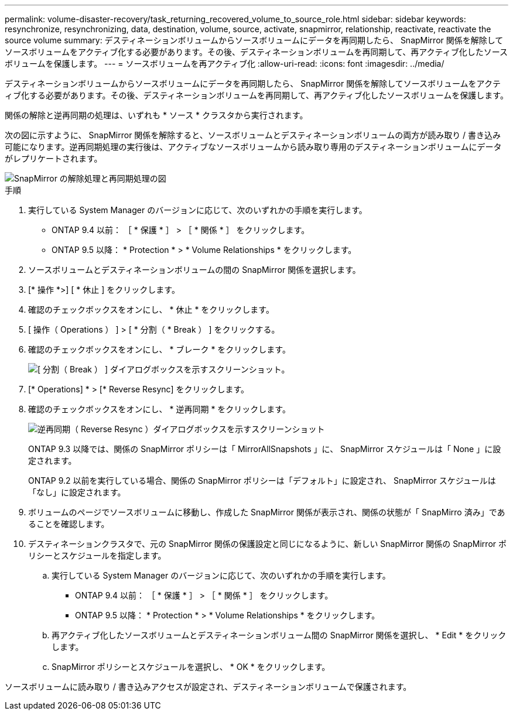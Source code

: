 ---
permalink: volume-disaster-recovery/task_returning_recovered_volume_to_source_role.html 
sidebar: sidebar 
keywords: resynchronize, resynchronizing, data, destination, volume, source, activate, snapmirror, relationship, reactivate, reactivate the source volume 
summary: デスティネーションボリュームからソースボリュームにデータを再同期したら、 SnapMirror 関係を解除してソースボリュームをアクティブ化する必要があります。その後、デスティネーションボリュームを再同期して、再アクティブ化したソースボリュームを保護します。 
---
= ソースボリュームを再アクティブ化
:allow-uri-read: 
:icons: font
:imagesdir: ../media/


[role="lead"]
デスティネーションボリュームからソースボリュームにデータを再同期したら、 SnapMirror 関係を解除してソースボリュームをアクティブ化する必要があります。その後、デスティネーションボリュームを再同期して、再アクティブ化したソースボリュームを保護します。

関係の解除と逆再同期の処理は、いずれも * ソース * クラスタから実行されます。

次の図に示すように、 SnapMirror 関係を解除すると、ソースボリュームとデスティネーションボリュームの両方が読み取り / 書き込み可能になります。逆再同期処理の実行後は、アクティブなソースボリュームから読み取り専用のデスティネーションボリュームにデータがレプリケートされます。

image::../media/reactivatng_source.gif[SnapMirror の解除処理と再同期処理の図]

.手順
. 実行している System Manager のバージョンに応じて、次のいずれかの手順を実行します。
+
** ONTAP 9.4 以前： ［ * 保護 * ］ > ［ * 関係 * ］ をクリックします。
** ONTAP 9.5 以降： * Protection * > * Volume Relationships * をクリックします。


. ソースボリュームとデスティネーションボリュームの間の SnapMirror 関係を選択します。
. [* 操作 *>] [ * 休止 ] をクリックします。
. 確認のチェックボックスをオンにし、 * 休止 * をクリックします。
. [ 操作（ Operations ） ] > [ * 分割（ * Break ） ] をクリックする。
. 確認のチェックボックスをオンにし、 * ブレーク * をクリックします。
+
image::../media/snapmirror_return_break.gif[[ 分割（ Break ） ] ダイアログボックスを示すスクリーンショット。]

. [* Operations] * > [* Reverse Resync] をクリックします。
. 確認のチェックボックスをオンにし、 * 逆再同期 * をクリックします。
+
image::../media/snapmirror_return_reverse_resync.gif[逆再同期（ Reverse Resync ）ダイアログボックスを示すスクリーンショット]

+
ONTAP 9.3 以降では、関係の SnapMirror ポリシーは「 MirrorAllSnapshots 」に、 SnapMirror スケジュールは「 None 」に設定されます。

+
ONTAP 9.2 以前を実行している場合、関係の SnapMirror ポリシーは「デフォルト」に設定され、 SnapMirror スケジュールは「なし」に設定されます。

. ボリュームのページでソースボリュームに移動し、作成した SnapMirror 関係が表示され、関係の状態が「 SnapMirro 済み」であることを確認します。
. デスティネーションクラスタで、元の SnapMirror 関係の保護設定と同じになるように、新しい SnapMirror 関係の SnapMirror ポリシーとスケジュールを指定します。
+
.. 実行している System Manager のバージョンに応じて、次のいずれかの手順を実行します。
+
*** ONTAP 9.4 以前： ［ * 保護 * ］ > ［ * 関係 * ］ をクリックします。
*** ONTAP 9.5 以降： * Protection * > * Volume Relationships * をクリックします。


.. 再アクティブ化したソースボリュームとデスティネーションボリューム間の SnapMirror 関係を選択し、 * Edit * をクリックします。
.. SnapMirror ポリシーとスケジュールを選択し、 * OK * をクリックします。




ソースボリュームに読み取り / 書き込みアクセスが設定され、デスティネーションボリュームで保護されます。
